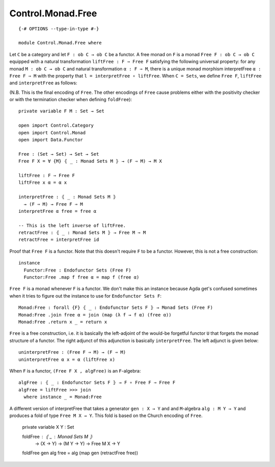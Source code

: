 ******************
Control.Monad.Free
******************
::

  {-# OPTIONS --type-in-type #-}

  module Control.Monad.Free where

Let ``C`` be a category and let ``F : ob C → ob C`` be a functor. A free monad
on ``F`` is a monad ``Free F : ob C → ob C`` equipped with a natural
transformation ``liftFree : F ⇒ Free F`` satisfying the following universal
property: for any monad ``M : ob C → ob C`` and natural transformation ``α
: F ⇒ M``, there is a unique monad morphism interpretFree ``α : Free F ⇒
M`` with the property that ``l = interpretFree ∘ liftFree``. When ``C =
Sets``, we define ``Free F``, ``liftFree`` and ``interpretFree`` as follows:

(N.B. This is the final encoding of ``Free``. The other encodings of ``Free``
cause problems either with the positivity checker or with the termination
checker when defining ``foldFree``)::

  private variable F M : Set → Set

  open import Control.Category
  open import Control.Monad
  open import Data.Functor

  Free : (Set → Set) → Set → Set
  Free F X = ∀ {M} ⦃ _ : Monad Sets M ⦄ → (F ⇒ M) → M X

  liftFree : F ⇒ Free F
  liftFree x α = α x

  interpretFree : ⦃ _ : Monad Sets M ⦄
    → (F ⇒ M) → Free F ⇒ M 
  interpretFree α free = free α

  -- This is the left inverse of liftFree.
  retractFree : ⦃ _ : Monad Sets M ⦄ → Free M ⇒ M
  retractFree = interpretFree id 

Proof that ``Free F`` is a functor. Note that this doesn't require ``F`` to be
a functor. However, this is not a free construction::

  instance 
    Functor:Free : Endofunctor Sets (Free F)
    Functor:Free .map f free α = map f (free α)

``Free F`` is a monad whenever ``F`` is a functor. We don't make this an
instance because Agda get's confused sometimes when it tries to figure out the
instance to use for ``Endofunctor Sets F``::

  Monad:Free : forall {F} ⦃ _ : Endofunctor Sets F ⦄ → Monad Sets (Free F)
  Monad:Free .join free α = join (map (λ f → f α) (free α))
  Monad:Free .return x _ = return x

``Free`` is a free construction, i.e. it is basically the left-adjoint of the
would-be forgetful functor ``U`` that forgets the monad structure of a functor.
The right adjunct of this adjunction is basically ``interpretFree``. The left
adjunct is given below::

  uninterpretFree : (Free F ⇒ M) → (F ⇒ M)
  uninterpretFree α x = α (liftFree x)

When ``F`` is a functor, ``(Free F X , algFree)`` is an ``F``-algebra::

  algFree : ⦃ _ : Endofunctor Sets F ⦄ → F ∘ Free F ⇒ Free F 
  algFree = liftFree >>> join
    where instance _ = Monad:Free

A different version of interpretFree that takes a generator ``gen : X → Y`` and
and ``M``-algebra ``alg : M Y → Y`` and produces a fold of type ``Free M X →
Y``. This fold is based on the Church encoding of ``Free``.

  private variable X Y : Set

  foldFree : ⦃ _ : Monad Sets M ⦄
    → (X → Y) → (M Y → Y) → Free M X → Y
  foldFree gen alg free = alg (map gen (retractFree free))
